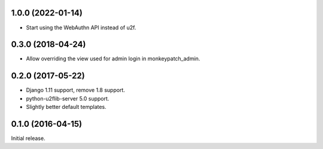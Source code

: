 1.0.0 (2022-01-14)
------------------

- Start using the WebAuthn API instead of u2f.


0.3.0 (2018-04-24)
------------------

- Allow overriding the view used for admin login in monkeypatch_admin.


0.2.0 (2017-05-22)
------------------
- Django 1.11 support, remove 1.8 support.
- python-u2flib-server 5.0 support.
- Slightly better default templates.

0.1.0 (2016-04-15)
------------------

Initial release.
